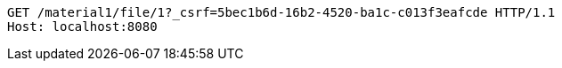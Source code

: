 [source,http,options="nowrap"]
----
GET /material1/file/1?_csrf=5bec1b6d-16b2-4520-ba1c-c013f3eafcde HTTP/1.1
Host: localhost:8080

----